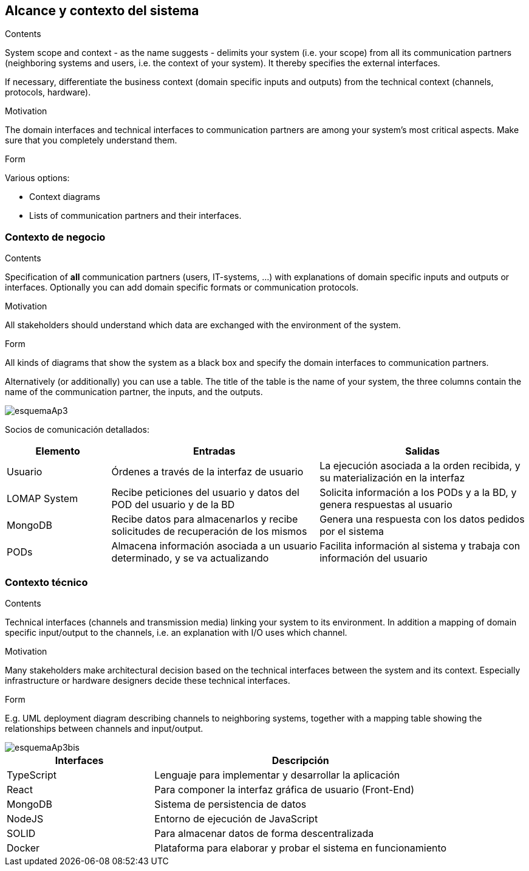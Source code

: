 [[section-system-scope-and-context]]
== Alcance y contexto del sistema


[role="arc42help"]
****
.Contents
System scope and context - as the name suggests - delimits your system (i.e. your scope) from all its communication partners
(neighboring systems and users, i.e. the context of your system). It thereby specifies the external interfaces.

If necessary, differentiate the business context (domain specific inputs and outputs) from the technical context (channels, protocols, hardware).

.Motivation
The domain interfaces and technical interfaces to communication partners are among your system's most critical aspects. Make sure that you completely understand them.

.Form
Various options:

* Context diagrams
* Lists of communication partners and their interfaces.
****


=== Contexto de negocio

[role="arc42help"]
****
.Contents
Specification of *all* communication partners (users, IT-systems, ...) with explanations of domain specific inputs and outputs or interfaces.
Optionally you can add domain specific formats or communication protocols.

.Motivation
All stakeholders should understand which data are exchanged with the environment of the system.

.Form
All kinds of diagrams that show the system as a black box and specify the domain interfaces to communication partners.

Alternatively (or additionally) you can use a table.
The title of the table is the name of your system, the three columns contain the name of the communication partner, the inputs, and the outputs.
****

:imagesdir: images/
image::esquemaAp3.png[]

Socios de comunicación detallados:

[options="header",cols="1,2,2"]
|===
|Elemento|Entradas|Salidas
| Usuario | Órdenes a través de la interfaz de usuario | La ejecución asociada a la orden recibida, y su materialización en la interfaz
| LOMAP System | Recibe peticiones del usuario y datos del POD del usuario y de la BD | Solicita información a los PODs y a la BD, y genera respuestas al usuario
| MongoDB | Recibe datos para almacenarlos y recibe solicitudes de recuperación de los mismos | Genera una respuesta con los datos pedidos por el sistema
| PODs | Almacena información asociada a un usuario determinado, y se va actualizando | Facilita información al sistema y trabaja con información del usuario
|===

=== Contexto técnico

[role="arc42help"]
****
.Contents
Technical interfaces (channels and transmission media) linking your system to its environment. In addition a mapping of domain specific input/output to the channels, i.e. an explanation with I/O uses which channel.

.Motivation
Many stakeholders make architectural decision based on the technical interfaces between the system and its context. Especially infrastructure or hardware designers decide these technical interfaces.

.Form
E.g. UML deployment diagram describing channels to neighboring systems,
together with a mapping table showing the relationships between channels and input/output.

****

:imagesdir: images/
image::esquemaAp3bis.png[]

[options="header",cols="1,2"]
|===
|Interfaces|Descripción
| TypeScript | Lenguaje para implementar y desarrollar la aplicación
| React | Para componer la interfaz gráfica de usuario (Front-End)
| MongoDB | Sistema de persistencia de datos
| NodeJS | Entorno de ejecución de JavaScript
| SOLID | Para almacenar datos de forma descentralizada
| Docker | Plataforma para elaborar y probar el sistema en funcionamiento
|===
